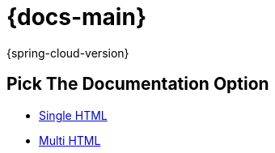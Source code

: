 :nofooter:
:linkcss:
:stylesdir: css
:stylesheet: manual-singlepage.css

= {docs-main}

{spring-cloud-version}

== Pick The Documentation Option

- link:single/{docs-main}.html[Single HTML]
- link:multi/multi_{docs-main}.html[Multi HTML]